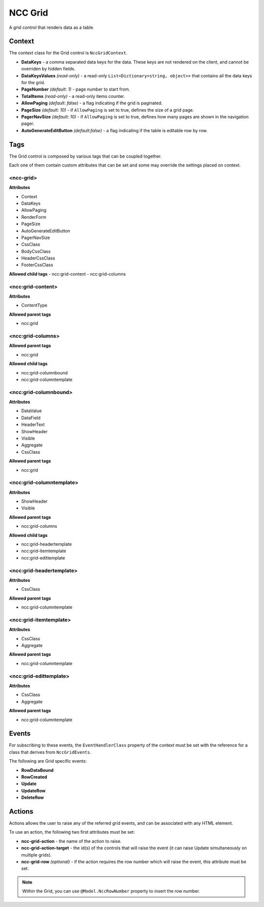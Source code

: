 ﻿NCC Grid
========

A grid control that renders data as a table.


Context
-------

The context class for the Grid control is ``NccGridContext``.

- **DataKeys** - a comma separated data keys for the data. These keys are not rendered on the client, and cannot be overriden by hidden fields.

- **DataKeysValues** *(read-only)* - a read-only ``List<Dictionary<string, object>>`` that contains all the data keys for the grid.

- **PageNumber** *(default: 1)* - page number to start from.

- **TotalItems** *(read-only)* - a read-only items counter.

- **AllowPaging** *(default: false)* - a flag indicating if the grid is paginated.

- **PageSize** *(default: 10)* - if ``AllowPaging`` is set to true, defines the size of a grid page.

- **PagerNavSize** *(default: 10)* - if ``AllowPaging`` is set to true, defines how many pages are shown in the navigation pager.

- **AutoGenerateEditButton** *(default:false)* - a flag indicating if the table is editable row by row.



Tags
----

The Grid control is composed by various tags that can be coupled together.

Each one of them contain custom attributes that can be set and some may override the settings placed on context.

<ncc-grid>
``````````

**Attributes**

- Context
- DataKeys
- AllowPaging
- RenderForm
- PageSize
- AutoGenerateEditButton
- PagerNavSize
- CssClass
- BodyCssClass
- HeaderCssClass
- FooterCssClass

**Allowed child tags**
- ncc:grid-content
- ncc:grid-columns


<ncc:grid-content>
``````````````````

**Attributes**

- ContentType

**Allowed parent tags**

- ncc:grid


<ncc:grid-columns>
``````````````````

**Allowed parent tags**

- ncc:grid

**Allowed child tags**

- ncc:grid-columnbound
- ncc:grid-columntemplate


<ncc:grid-columnbound>
``````````````````````

**Attributes**

- DataValue
- DataField
- HeaderText
- ShowHeader
- Visible
- Aggregate
- CssClass

**Allowed parent tags**

- ncc:grid


<ncc:grid-columntemplate>
`````````````````````````

**Attributes**

- ShowHeader
- Visible

**Allowed parent tags**

- ncc:grid-columns

**Allowed child tags**

- ncc:grid-headertemplate
- ncc:grid-itemtemplate
- ncc:grid-edittemplate


<ncc:grid-headertemplate>
`````````````````````````

**Attributes**

- CssClass

**Allowed parent tags**

- ncc:grid-columntemplate


<ncc:grid-itemtemplate>
```````````````````````

**Attributes**

- CssClass
- Aggregate

**Allowed parent tags**

- ncc:grid-columntemplate


<ncc:grid-edittemplate>
```````````````````````

**Attributes**

- CssClass
- Aggregate

**Allowed parent tags**

- ncc:grid-columntemplate



Events
------

For subscribing to these events, the ``EventHandlerClass`` property of the context must be set with the reference for a class that derives from ``NccGridEvents``.

The following are Grid specific events:

- **RowDataBound**
- **RowCreated**
- **Update**
- **UpdateRow**
- **DeleteRow**



Actions
-------

Actions allows the user to raise any of the referred grid events, and can be associated with any HTML element.

To use an action, the following two first attributes must be set:

- **ncc-grid-action** - the name of the action to raise.

- **ncc-grid-action-target** - the id(s) of the controls that will raise the event (it can raise Update simultaneously on multiple grids).

- **ncc-grid-row** *(optional)* - if the action requires the row number which will raise the event, this attribute must be set.

.. note:: Within the Grid, you can use ``@Model.NccRowNumber`` property to insert the row number.

